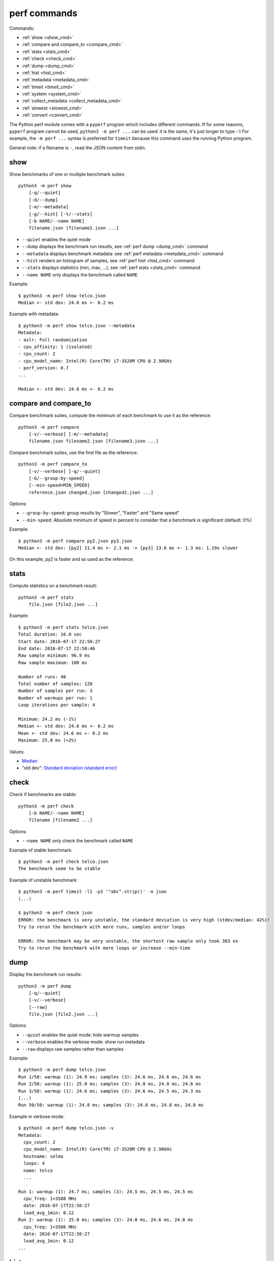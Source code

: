 perf commands
=============

Commands:

* :ref:`show <show_cmd>`
* :ref:`compare and compare_to <compare_cmd>`
* :ref:`stats <stats_cmd>`
* :ref:`check <check_cmd>`
* :ref:`dump <dump_cmd>`
* :ref:`hist <hist_cmd>`
* :ref:`metadata <metadata_cmd>`
* :ref:`timeit <timeit_cmd>`
* :ref:`system <system_cmd>`
* :ref:`collect_metadata <collect_metadata_cmd>`
* :ref:`slowest <slowest_cmd>`
* :ref:`convert <convert_cmd>`


The Python perf module comes with a ``pyperf`` program which includes different
commands. If for some reasons, ``pyperf`` program cannot be used, ``python3 -m
perf ...`` can be used: it is the same, it's just longer to type :-) For
example, the ``-m perf ...`` syntax is preferred for ``timeit`` because this
command uses the running Python program.

General note: if a filename is ``-``, read the JSON content from stdin.

.. _show_cmd:

show
----

Show benchmarks of one or multiple benchmark suites::

    python3 -m perf show
        [-q/--quiet]
        [-d/--dump]
        [-m/--metadata]
        |-g/--hist] [-t/--stats]
        [-b NAME/--name NAME]
        filename.json [filename2.json ...]

* ``--quiet`` enables the quiet mode
* ``--dump`` displays the benchmark run results,
  see :ref:`perf dump <dump_cmd>` command
* ``--metadata`` displays benchmark metadata: see :ref:`perf metadata
  <metadata_cmd>` command
* ``--hist`` renders an histogram of samples, see :ref:`perf hist <hist_cmd>`
  command
* ``--stats`` displays statistics (min, max, ...), see :ref:`perf stats
  <stats_cmd>` command
* ``--name NAME`` only displays the benchmark called ``NAME``

.. _show_cmd_metadata:

Example::

    $ python3 -m perf show telco.json
    Median +- std dev: 24.6 ms +- 0.2 ms

Example with metadata::

    $ python3 -m perf show telco.json --metadata
    Metadata:
    - aslr: Full randomization
    - cpu_affinity: 1 (isolated)
    - cpu_count: 2
    - cpu_model_name: Intel(R) Core(TM) i7-3520M CPU @ 2.90GHz
    - perf_version: 0.7
    ...

    Median +- std dev: 24.6 ms +- 0.2 ms

.. _compare_cmd:

compare and compare_to
----------------------

Compare benchmark suites, compute the minimum of each benchmark to use it as
the reference::

    python3 -m perf compare
        [-v/--verbose] [-m/--metadata]
        filename.json filename2.json [filename3.json ...]

Compare benchmark suites, use the first file as the reference::

    python3 -m perf compare_to
        [-v/--verbose] [-q/--quiet]
        [-G/--group-by-speed]
        [--min-speed=MIN_SPEED]
        reference.json changed.json [changed2.json ...]

Options:

* ``--group-by-speed``: group results by "Slower", "Faster" and "Same speed"
* ``--min-speed``: Absolute minimum of speed in percent to consider that a
  benchmark is significant (default: 0%)

Example::

    $ python3 -m perf compare py2.json py3.json
    Median +- std dev: [py2] 11.4 ms +- 2.1 ms -> [py3] 13.6 ms +- 1.3 ms: 1.19x slower

On this example, py2 is faster and so used as the reference.


.. _stats_cmd:

stats
-----

Compute statistics on a benchmark result::

    python3 -m perf stats
        file.json [file2.json ...]

Example::

    $ python3 -m perf stats telco.json
    Total duration: 16.0 sec
    Start date: 2016-07-17 22:50:27
    End date: 2016-07-17 22:50:46
    Raw sample minimum: 96.9 ms
    Raw sample maximum: 100 ms

    Number of runs: 40
    Total number of samples: 120
    Number of samples per run: 3
    Number of warmups per run: 1
    Loop iterations per sample: 4

    Minimum: 24.2 ms (-1%)
    Median +- std dev: 24.6 ms +- 0.2 ms
    Mean +- std dev: 24.6 ms +- 0.2 ms
    Maximum: 25.0 ms (+2%)

Values:

* `Median <https://en.wikipedia.org/wiki/Median>`_
* "std dev": `Standard deviation (standard error)
  <https://en.wikipedia.org/wiki/Standard_error>`_


.. _check_cmd:

check
-----

Check if benchmarks are stable::

    python3 -m perf check
        [-b NAME/--name NAME]
        filename [filename2 ...]

Options:

* ``--name NAME`` only check the benchmark called ``NAME``

Example of stable benchmark::

    $ python3 -m perf check telco.json
    The benchmark seem to be stable

Example of unstable benchmark::

    $ python3 -m perf timeit -l1 -p3 '"abc".strip()' -o json
    (...)

    $ python3 -m perf check json
    ERROR: the benchmark is very unstable, the standard deviation is very high (stdev/median: 42%)!
    Try to rerun the benchmark with more runs, samples and/or loops

    ERROR: the benchmark may be very unstable, the shortest raw sample only took 303 ns
    Try to rerun the benchmark with more loops or increase --min-time


.. _dump_cmd:

dump
----

Display the benchmark run results::

    python3 -m perf dump
        [-q/--quiet]
        [-v/--verbose]
        [--raw]
        file.json [file2.json ...]

Options:

* ``--quiet`` enables the quiet mode: hide warmup samples
* ``--verbose`` enables the verbose mode: show run metadata
* ``--raw`` displays raw samples rather than samples

Example::

    $ python3 -m perf dump telco.json
    Run 1/50: warmup (1): 24.9 ms; samples (3): 24.6 ms, 24.6 ms, 24.6 ms
    Run 2/50: warmup (1): 25.0 ms; samples (3): 24.8 ms, 24.8 ms, 24.6 ms
    Run 3/50: warmup (1): 24.6 ms; samples (3): 24.6 ms, 24.5 ms, 24.3 ms
    (...)
    Run 50/50: warmup (1): 24.8 ms; samples (3): 24.6 ms, 24.8 ms, 24.8 ms

Example in verbose mode::

    $ python3 -m perf dump telco.json -v
    Metadata:
      cpu_count: 2
      cpu_model_name: Intel(R) Core(TM) i7-3520M CPU @ 2.90GHz
      hostname: selma
      loops: 4
      name: telco
      ...

    Run 1: warmup (1): 24.7 ms; samples (3): 24.5 ms, 24.5 ms, 24.5 ms
      cpu_freq: 1=3588 MHz
      date: 2016-07-17T22:50:27
      load_avg_1min: 0.12
    Run 2: warmup (1): 25.0 ms; samples (3): 24.8 ms, 24.6 ms, 24.8 ms
      cpu_freq: 1=3586 MHz
      date: 2016-07-17T22:50:27
      load_avg_1min: 0.12
    ...


.. _hist_cmd:

hist
----

Render an histogram in text mode::

    python3 -m perf hist
        [-n BINS/--bins=BINS] [--extend]
        filename.json [filename2.json ...]

* ``--bins`` is the number of histogram bars. By default, it renders up to 25
  bars, or less depending on the terminal size.
* ``--extend``: don't limit to 80 colums x 25 lines but fill the whole
  terminal if it is wider.

If multiple files are used, the histogram is normalized on the minimum and
maximum of all files to be able to easily compare them.

Example::

    $ python3 -m perf hist telco.json
    26.4 ms:  1 ##
    26.4 ms:  1 ##
    26.4 ms:  2 #####
    26.5 ms:  1 ##
    26.5 ms:  1 ##
    26.5 ms:  4 #########
    26.6 ms:  8 ###################
    26.6 ms:  6 ##############
    26.7 ms: 11 ##########################
    26.7 ms: 13 ##############################
    26.7 ms: 18 ##########################################
    26.8 ms: 21 #################################################
    26.8 ms: 34 ###############################################################################
    26.8 ms: 26 ############################################################
    26.9 ms: 11 ##########################
    26.9 ms: 14 #################################
    27.0 ms: 17 ########################################
    27.0 ms: 14 #################################
    27.0 ms: 10 #######################
    27.1 ms: 10 #######################
    27.1 ms:  7 ################
    27.1 ms: 12 ############################
    27.2 ms:  5 ############
    27.2 ms:  2 #####
    27.3 ms:  0 |
    27.3 ms:  1 ##

See `Gaussian function <https://en.wikipedia.org/wiki/Gaussian_function>`_ and
`Probability density function (PDF)
<https://en.wikipedia.org/wiki/Probability_density_function>`_.


.. _metadata_cmd:

metadata
--------

Display metadata of benchmark files::

    python3 -m perf metadata
        [-b NAME/--name NAME]
        filename [filename2 ...]

Options:

* ``--name NAME`` only displays the benchmark called ``NAME``

Example::

    $ python3 -m perf metadata telco.json
    Metadata:
    - aslr: Full randomization
    - cpu_affinity: 1 (isolated)
    - cpu_config: 1=driver:intel_pstate, intel_pstate:turbo, governor:performance
    - cpu_count: 2
    - cpu_model_name: Intel(R) Core(TM) i7-3520M CPU @ 2.90GHz
    - duration: 400 ms
    - hostname: selma
    - inner_loops: 1
    - loops: 4
    - name: telco
    - perf_version: 0.7
    - platform: Linux-4.6.3-300.fc24.x86_64-x86_64-with-fedora-24-Twenty_Four
    - python_executable: /usr/bin/python3
    - python_implementation: cpython
    - python_version: 3.5.1 (64bit)
    - timer: clock_gettime(CLOCK_MONOTONIC), resolution: 1.00 ns


.. _timeit_cmd:

timeit
------

Usage
^^^^^

``perf timeit`` usage::

    python3 -m perf timeit
        [options]
        [--name NAME]
        [--python PYTHON]
        [--compare-to REF_PYTHON]
        [--inner-loops INNER_LOOPS]
        [--duplicate DUPLICATE]
        [-s SETUP]
        stmt [stmt ...]

Options:

* ``stmt``: Python code executed in the benchmark.
  Multiple statements can be used.
* ``-s SETUP``, ``--setup SETUP``: statement run before the tested statement.
  The option can be specified multiple times.
* ``--name=NAME``: Benchmark name (default: ``timeit``).
* ``--inner-loops=INNER_LOOPS``: Number of inner loops per sample. For example,
  the number of times that the code is copied manually multiple times to reduce
  the overhead of the outer loop.
* ``--python=PYTHON``: Python executable. By default, use the running Python
  (``sys.executable``). The Python executable must have the ``perf`` module
  installed.
* ``--compare-to=REF_PYTHON``: Run benchmark on the Python executable ``REF_PYTHON``,
  run benchmark on Python executable ``PYTHON``, and then compare
  ``REF_PYTHON`` result to ``PYTHON`` result.
* ``--duplicate=DUPLICATE``: Duplicate statements (``stmt`` statements, not
  ``SETUP``) to reduce the overhead of the outer loop and multiply
  inner loops by DUPLICATE (see ``--inner-loops`` option).
* ``[options]``: see :ref:`Runner CLI <runner_cli>` for more options.

.. note::
   timeit ``-n`` (number) and ``-r`` (repeat) options become ``-l`` (loops) and
   ``-n`` (runs) in perf timeit.

Example
^^^^^^^

Example::

    $ python3 -m perf timeit '" abc ".strip()'
    .........................
    Median +- std dev: 113 ns +- 2 ns

Verbose example::

    $ python3 -m perf timeit --rigorous --hist --dump --metadata '" abc ".strip()'
    ........................................
    Metadata:
    - cpu_model_name: Intel(R) Core(TM) i7-3520M CPU @ 2.90GHz
    - loops: 2^20
    - platform: Linux-4.6.3-300.fc24.x86_64-x86_64-with-fedora-24-Twenty_Four
    - python_version: 3.5.1 (64bit)
    - timeit_setup: 'pass'
    - timeit_stmt: '" abc ".strip()'
    - timer: clock_gettime(CLOCK_MONOTONIC), resolution: 1.00 ns
    ...

    Run 1: warmup (1): 135 ns (+18%); samples (3): 112 ns, 112 ns, 114 ns
    Run 2: warmup (1): 122 ns (+7%); samples (3): 121 ns (+6%), 112 ns, 112 ns
    Run 3: warmup (1): 112 ns; samples (3): 112 ns, 112 ns, 112 ns
    ...
    Run 40: warmup (1): 117 ns; samples (3): 114 ns, 137 ns (+20%), 123 ns (+8%)

    107 ns:  8 ###########
    111 ns: 59 ###############################################################################
    116 ns: 21 ############################
    120 ns: 10 #############
    125 ns:  9 ############
    129 ns:  3 ####
    133 ns:  4 #####
    138 ns:  1 #
    142 ns:  1 #
    147 ns:  1 #
    151 ns:  0 |
    156 ns:  0 |
    160 ns:  0 |
    165 ns:  2 ###
    169 ns:  0 |
    174 ns:  0 |
    178 ns:  0 |
    182 ns:  0 |
    187 ns:  0 |
    191 ns:  0 |
    196 ns:  1 #

    WARNING: the benchmark seems unstable, the standard deviation is high (stdev/median: 11%)
    Try to rerun the benchmark with more runs, samples and/or loops

    Median +- std dev: 114 ns +- 12 ns


timeit versus perf timeit
^^^^^^^^^^^^^^^^^^^^^^^^^

The timeit module of the Python standard library has multiple issues:

* It displays the minimum
* It only runs the benchmark 3 times using a single process (1 run, 3 samples)
* It disables the garbage collector

perf timeit is more reliable and gives a result more representative of a real
use case:

* It displays the average and the standard deviation
* It runs the benchmark in multiple processes
* By default, it skips the first sample in each process to warmup the benchmark
* It does not disable the garbage collector

If a benchmark is run using a single process, we get the performance for one
specific case, whereas many parameters are random:

* Since Python 3, the hash function is now randomized and so the number of
  hash collision in dictionaries is different in each process
* Linux uses address space layout randomization (ASLR) by default and so
  the performance of memory accesses is different in each process

See the :ref:`Minimum versus average and standard deviation <min>` section.


.. _system_cmd:

system
------

Get or set the system state for benchmarks::

    python3 -m perf system
        [--affinity=CPU_LIST]
        [{show,tune,reset}]

Options:

* ``--affinity=CPU_LIST``: Specify CPU affinity. By default, use isolate CPUs.
  See :ref:`CPU pinning and CPU isolation <pin-cpu>`.

Commands:

* ``system show`` (or ``system``) shows the current state of the system for
  benchmarks
* ``system tune`` tunes the system to run benchmarks
* ``system reset`` resets the system to the default state

Operations
^^^^^^^^^^

* "ASLR": Check that Full randomization (``2``) is enabled
  in ``/proc/sys/kernel/randomize_va_space``
* "Check nohz_full": Make sure that nohz_full kernel option is not used with
  the CPU driver intel_pstate. The intel_pstate drive is incompatible
  with nohz_full: see https://bugzilla.redhat.com/show_bug.cgi?id=1378529 bug
  report.
* "CPU scaling governor (intel_pstate driver)": Get/Set the CPU scaling
  governor. ``tune`` sets the governor to ``performance``, ``reset`` sets the
  governor to ``powersave``.
* "CPU Frequency": Read/Write
  ``/sys/devices/system/cpu/cpuN/cpufreq/scaling_min_freq`` sysfs.
  ``tune`` sets ``scaling_min_freq`` to the maximum frequency, ``reset`` resets
  ``scaling_min_freq`` to the minimum frequency.
* "IRQ affinity": Handle the state of the ``irqbalance service``: ``tune``
  stops the service, ``reset`` starts the service. Read/Write the CPU affinity
  of interruptions: ``/proc/irq/default_smp_affinity`` and
  ``/proc/irq/N/smp_affinity`` of all IRQs
* "Linux scheduler": Check that CPUs are isolated using the
  ``isolcpus=<cpu list>`` parameter of the Linux kernel. Check that
  ``rcu_nocbs=<cpu list>`` paramater is used to no schedule RCU on isolated
  CPUs.
* "Power supply": check that the power cable is plugged. If the power cable is
  unplugged (a laptop running only on a battery), the CPU speed can change
  when the battery level becomes too low.
* "Turbo Boost (MSR)": use ``/dev/cpu/N/msr`` to read/write
  the Turbo Boost mode of Intel CPUs
* "Turbo Boost (intel_pstate driver)": read from/write into
  ``/sys/devices/system/cpu/intel_pstate/no_turbo`` to control the Turbo Boost
  mode of the Intel CPU using the ``intel_pstate`` driver

"Turbo Boost (intel_pstate driver)" is used automatically if the CPU 0 uses the
``intel_pstate`` driver.

Linux documentation
^^^^^^^^^^^^^^^^^^^

* CPUFreq: CPU frequency and voltage scaling code in the Linux kernel

  * `Linux CPUFreq User Guide
    <https://www.kernel.org/doc/Documentation/cpu-freq/user-guide.txt>`_
  * `CPUFreq Governors
    <https://www.kernel.org/doc/Documentation/cpu-freq/governors.txt>`_
  * `Processor boosting control
    <https://www.kernel.org/doc/Documentation/cpu-freq/boost.txt>`_
  * `Intel P-State driver
    <https://www.kernel.org/doc/Documentation/cpu-freq/intel-pstate.txt>`_

* CPU pinning, real-time:

  * `SMP IRQ affinity
    <https://www.kernel.org/doc/Documentation/IRQ-affinity.txt>`_
  * `NO_HZ: Reducing Scheduling-Clock Ticks
    <https://www.kernel.org/doc/Documentation/timers/NO_HZ.txt>`_

Articles
^^^^^^^^

* Intel: `How to Benchmark Code Execution Times on Intel ® IA-32 and IA -64
  Instruction Set Architectures
  <http://www.intel.com/content/dam/www/public/us/en/documents/white-papers/ia-32-ia-64-benchmark-code-execution-paper.pdf>`_
* `nohz_full=godmode ?
  <http://www.breakage.org/2013/11/15/nohz_fullgodmode/>`_ (Nov 2013)
* Linux-RT: `HOWTO: Build an RT-application
  <https://rt.wiki.kernel.org/index.php/HOWTO:_Build_an_RT-application>`_
* The `Linux realtime wiki <https://rt.wiki.kernel.org/>`_

More options
^^^^^^^^^^^^

The following options were not tested by perf developers.

* Disable HyperThreading in the BIOS
* Disable Turbo Boost in the BIOS
* CPU pinning on IRQ: /proc/irq/N/smp_affinity
* writeback:

  * /sys/bus/workqueue/devices/writeback/cpumask
  * /sys/bus/workqueue/devices/writeback/numa

* numactl command
* ``for i in $(pgrep rcu); do taskset -pc 0 $i ; done`` (is it useful if
  rcu_nocbs is already used?)
* nohz_full=cpu_list: be careful of P-state/C-state bug (see below)
* intel_pstate=disable: force the usage of the legacy CPU frequency driver
* Non-maskable interrupts (NMI): ``nmi_watchdog=0 nowatchdog nosoftlockup``
* `cset shield - easily configure cpusets
  <http://skebanga.blogspot.it/2012/06/cset-shield-easily-configure-cpusets.html>`_
* `cpuset <https://github.com/lpechacek/cpuset>`_

Misc::

    echo "Disable realtime bandwidth reservation"
    echo -1 > /proc/sys/kernel/sched_rt_runtime_us

    echo "Reduce hung_task_check_count"
    echo 1 > /proc/sys/kernel/hung_task_check_count

    echo "Disable software watchdog"
    echo -1 > /proc/sys/kernel/softlockup_thresh

    echo "Reduce vmstat polling"
    echo 20 > /proc/sys/vm/stat_interval


Notes
^^^^^

* If ``nohz_full`` kernel option is used, the CPU frequency must be fixed,
  otherwise the CPU frequency will be instable. See `Bug 1378529: intel_pstate
  driver doesn't support NOHZ_FULL
  <https://bugzilla.redhat.com/show_bug.cgi?id=1378529>`_.
* ASLR must *not* be disabled manually! (it's enabled by default on Linux)


.. _collect_metadata_cmd:

collect_metadata
----------------

Collect metadata::

    python3 -m perf collect_metadata
        [--affinity=CPU_LIST]
        [-o FILENAME/--output FILENAME]

Options:

* ``--affinity=CPU_LIST``: Specify CPU affinity. By default, use isolate CPUs.
  See :ref:`CPU pinning and CPU isolation <pin-cpu>`.
* ``--output=FILENAME``: Save metadata as JSON into FILENAME.

Example::

    $ python3 -m perf collect_metadata
    Metadata:
    - aslr: Full randomization
    - cpu_config: 0-3=driver:intel_pstate, intel_pstate:turbo, governor:powersave
    - cpu_count: 4
    - cpu_freq: 0=2181 MHz, 1=2270 MHz, 2=2191 MHz, 3=2198 MHz
    - cpu_model_name:  Intel(R) Core(TM) i7-3520M CPU @ 2.90GHz
    - cpu_temp: coretemp:Physical id 0=51 C, coretemp:Core 0=50 C, coretemp:Core 1=51 C
    - date: 2016-07-18T22:57:06
    - hostname: selma
    - load_avg_1min: 0.02
    - perf_version: 0.8
    - platform: Linux-4.6.3-300.fc24.x86_64-x86_64-with-fedora-24-Twenty_Four
    - python_executable: /usr/bin/python3
    - python_implementation: cpython
    - python_version: 3.5.1 (64bit)
    - timer: clock_gettime(CLOCK_MONOTONIC), resolution: 1.00 ns


.. _slowest_cmd:

slowest
-------

Display the 5 benchmarks which took the most time to be run. This command
should not be used to compare performances, but only to find "slow" benchmarks
which makes running benchmarks taking too long.

Options:

* ``-n``: Number of slow benchmarks to display (default: ``5``)

.. _convert_cmd:

convert
-------

Convert or modify a benchmark suite::

    python3 -m perf convert
        [--include-benchmark=NAME]
        [--exclude-benchmark=NAME]
        [--include-runs=RUNS]
        [--remove-outliers]
        [--indent]
        [--remove-warmups]
        [--add=FILE]
        [--extract-metadata=NAME]
        [--remove-all-metadata]
        [--update-metadata=METADATA]
        input_filename.json
        (-o output_filename.json/--output=output_filename.json
        | --stdout)

Operations:

* ``--include-benchmark=NAME`` only keeps the benchmark called ``NAME``
* ``--exclude-benchmark=NAME`` removes the benchmark called ``NAME``
* ``--include-runs=RUNS`` only keeps benchmark runs ``RUNS``. ``RUNS`` is a
  list of runs separated by commas, it can include a range using format
  ``first-last`` which includes ``first`` and ``last`` values. Example:
  ``1-3,7`` (1, 2, 3, 7).
* ``--remove-outliers`` removes "outlier runs", runs which contains at least
  one sample which is not in the range ``[median - 5%; median + 5%]``.
  See `Outlier (Wikipedia) <https://en.wikipedia.org/wiki/Outlier>`_.
* ``--remove-warmups``: remove warmup samples
* ``--add=FILE``: Add benchmark runs of benchmark *FILE*
* ``--extract-metadata=NAME``: Use metadata *NAME* as the new run values
* ``--remove-all-metadata``: Remove all benchmarks metadata except ``name`` and
  ``unit``.
* ``--update-metadata=METADATA``: Update metadata: ``METADATA`` is a
  comma-separated list of ``KEY=VALUE``

Options:

* ``--indent``: Indent JSON (rather using compact JSON)
* ``--stdout`` writes the result encoded as JSON into stdout


